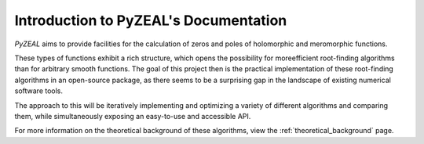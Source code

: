 Introduction to PyZEAL's Documentation
======================================
*PyZEAL* aims to provide facilities for the calculation of zeros and poles of holomorphic and meromorphic functions.

These types of functions exhibit a rich structure, which opens the possibility for moreefficient root-finding algorithms than for arbitrary smooth functions. The goal of this project then is the practical implementation of these root-finding algorithms in an open-source package, as there seems to be a surprising gap in the landscape of existing numerical software tools. 

The approach to this will be iteratively implementing and optimizing a variety of different algorithms and comparing them, while simultaneously exposing an easy-to-use and accessible API.

For more information on the theoretical background of these algorithms, view the :ref:`theoretical_background` page.